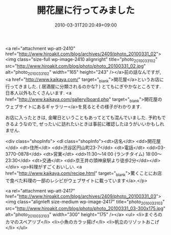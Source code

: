#+TITLE: 開花屋に行ってみました
#+DATE: 2010-03-31T20:20:49+09:00
#+DRAFT: false
#+TAGS: 過去記事インポート

<a rel="attachment wp-att-2410" href="http://www.hiroakit.com/blog/archives/2409/photo_20100331_02"><img class="size-full wp-image-2410 alignright" title="photo_20100331_02" src="http://www.hiroakit.com/blog/photo/photo_20100331_02.jpg" alt="photo_20100331_02" width="165" height="243" /></a>前の話なんですが, <a href="http://www.kaikaya.com/" target="_blank">開花屋</a>というお店に行ってきました. ( 居酒屋に分類されるのかな? ) とてもにぎやかなところです. 日本人以外もたくさんいます. <a href="http://www.kaikaya.com/gallery/board.php" target="_blank">開花屋のウェブサイトにあるギャラリー</a>を見るとその様子がわかります.

お店に入ったときは, 金曜日ということもあってとても混んでいました. 予約もできるようなので, ぜったいに訪れたいときは事前に確認したほうがいいかもしれません.


<div class="shopInfo">
<dl class="shopInfo"><dt>店名</dt> <dd>開花屋</dd> <dt>住所</dt> <dd>渋谷区円山町23-7</dd> <dt>電話</dt> <dd>03-3770-0878</dd> <dt>営業</dt> <dd>11:30～14:00  (ランチタイム)
18:00～23:30</dd> <dt>交通</dt> <dd>京王井の頭神泉駅より徒歩2分</dd></dl></div>
<p>料理がすごくおいしい.
<a href="http://www.kaikaya.com/recipe.html" target="_blank">驚くことにお店で食べた料理の一部のレシピがウェブサイトに載っています</a>.</p>

<a rel="attachment wp-att-2417" href="http://www.hiroakit.com/blog/archives/2409/photo_20100331_03"><img class="alignleft size-medium wp-image-2417" title="photo_20100331_03" src="http://www.hiroakit.com/blog/photo/photo_20100331_03-300x175.jpg" alt="photo_20100331_03" width="300" height="175" /></a>
<ul>
	<li>まぐろのカマのスペアリブ</li>
	<li>小魚のカラッ揚げ</li>
	<li>帆立のリゾットおこげ</li>
</ul>
